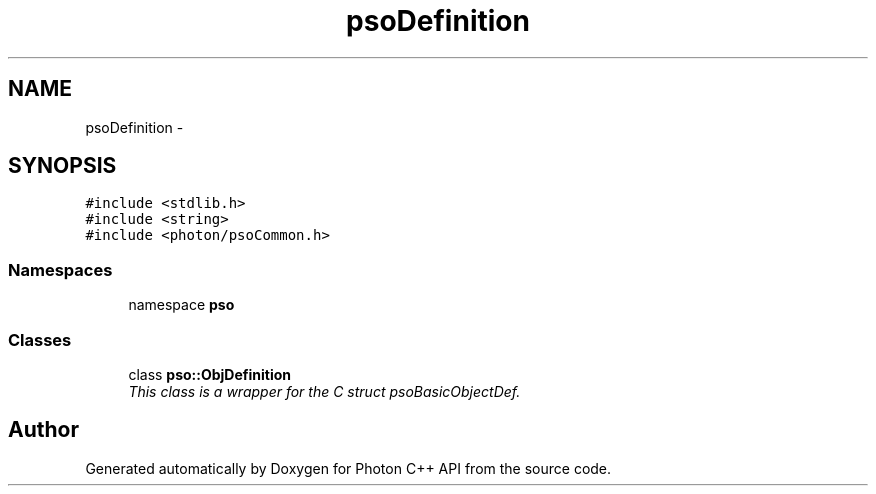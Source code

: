 .TH "psoDefinition" 3 "11 Dec 2008" "Version 0.4.0" "Photon C++ API" \" -*- nroff -*-
.ad l
.nh
.SH NAME
psoDefinition \- 
.SH SYNOPSIS
.br
.PP
\fC#include <stdlib.h>\fP
.br
\fC#include <string>\fP
.br
\fC#include <photon/psoCommon.h>\fP
.br

.SS "Namespaces"

.in +1c
.ti -1c
.RI "namespace \fBpso\fP"
.br
.in -1c
.SS "Classes"

.in +1c
.ti -1c
.RI "class \fBpso::ObjDefinition\fP"
.br
.RI "\fIThis class is a wrapper for the C struct psoBasicObjectDef. \fP"
.in -1c
.SH "Author"
.PP 
Generated automatically by Doxygen for Photon C++ API from the source code.
